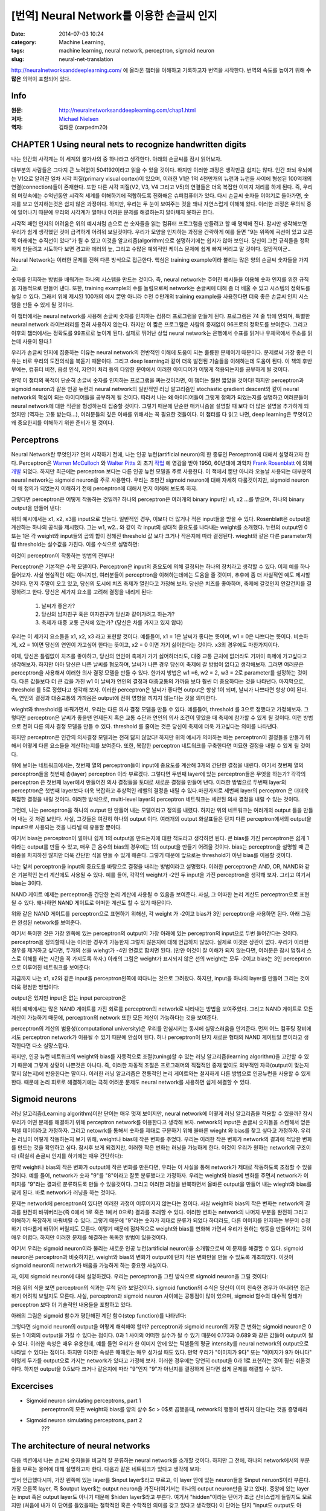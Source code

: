 [번역] Neural Network를 이용한 손글씨 인지
##########################################
:date: 2014-07-03 10:24
:category: Machine Learning,
:tags: machine learning, neural network, perceptron, sigmoid neuron
:slug: neural-net-translation


http://neuralnetworksanddeeplearning.com/ 에 올라온 챕터을 이해하고 기록하고자 번역을 시작한다. 번역의 속도를 높이기 위해 **수많은** 의역이 포함되어 있다.

Info
----
:원문: http://neuralnetworksanddeeplearning.com/chap1.html
:저자: `Michael Nielsen <http://michaelnielsen.org/>`_
:역자: 김태훈 (carpedm20)


CHAPTER 1 Using neural nets to recognize handwritten digits
-----------------------------------------------------------

나는 인간의 사각계는 이 세계의 불가사의 중 하나라고 생각한다. 아래의 손글씨를 잠시 읽어보자.

.. image:: http://neuralnetworksanddeeplearning.com/images/digits.png
   :width: 160 px
   :align: center

대부분의 사람들은 그다지 큰 노력없이 504192이라고 읽을 수 있을 것이다. 하지만 이러한 과정은 생각만큼 쉽지는 않다. 인간 좌뇌 우뇌에는 V1으로 알려진 일차 시각 피질(primary visual cortex)이 있으며, 이러한 V1은 1억 4천만개의 뉴런과 뉴런들 사이에 형성된 100억개의 연결(connection)들이 존재한다. 또한 다른 시각 피질(V2, V3, V4 그리고 V5)의 연결들은 더욱 복잡한 이미지 처리를 하게 된다. 즉, 우리의 머릿속에는 수억년동안 시각적 세계를 이해하기에 적합하도록 진화해온 슈퍼컴퓨터가 있다. 다시 손글씨 숫자들 이야기로 돌아가면, 숫자를 보고 인지하는것은 쉽지 않은 과정이다. 하지만, 우리는 두 눈이 보여주는 것을 꽤나 자연스럽게 이해해 왔다. 이러한 과정은 무의식 중에 일어나기 때문에 우리의 시각계가 얼마나 어려운 문제를 해결하는지 알아채지 못하곤 한다.

시각적 패턴 인지의 어려움은 위의 예시처럼 손으로 쓴 숫자들을 읽는 컴퓨터 프로그램을 만들려고 할 때 명백해 진다. 잠시만 생각해보면 우리가 쉽게 생각했던 것이 급격하게 어려워 보일것이다. 우리가 모양을 인지하는 과정을 간략하게 예를 들면 "9는 위쪽에 곡선이 있고 오른쪽 아래에는 수직선이 있다"가 될 수 있고 이것을 알고리즘(algorithm)으로 설명하기에는 쉽지가 않아 보인다. 당신이 그런 규칙들을 정확하게 만들려고 시도하다 보면 경고와 에러의 늪, 그리고 수많은 예외적인 케이스 문제에 쉽게 빠져 버리고 말 것이다. 절망적이군..

Neural Network는 이러한 문제를 전혀 다른 방식으로 접근한다. 핵심은 training example이라 불리는 많은 양의 손글씨 숫자들을 가지고:

.. image:: http://neuralnetworksanddeeplearning.com/images/mnist_100_digits.png
   :width: 440px
   :align: center


숫자를 인지하는 방법을 배워가는 하나의 시스템을 만드는 것이다. 즉, neural network는 주어진 예시들을 이용해 숫자 인지를 위한 규칙을 자동적으로 만들어 낸다. 또한, training example의 수를 늘림으로써 network는 손글씨에 대해 좀 더 배울 수 있고 시스템의 정확도를 높일 수 있다. 그래서 위에 제시된 100개의 예시 뿐만 아니라 수천 수만개의 training example을 사용한다면 더욱 좋은 손글씨 인지 시스템을 만들 수 있게 될 것이다.

이 챕터에서는 neural network를 사용해 손글씨 숫자를 인지하는 컴퓨터 프로그램을 만들게 된다. 프로그램은 74 줄 밖에 안되며, 특별한 neural network 라이브러리를 전혀 사용하지 않는다. 하지만 이 짧은 프로그램은 사람의 중재없이  96프로의 정확도를 보여준다. 그리고 이후의 챕터에서는 정확도를 99프로로 높이게 된다. 실제로 뛰어난 상업 neural network는 은행에서 수표를 읽거나 우체국에서 주소를 읽는데 사용이 된다.1

우리가 손글씨 인지에 집중하는 이유는 neural network의 전반적인 이해에 도움이 되는 훌륭한 문제이기 때문이다. 문제로써 가장 좋은 이유는 바로 우리의 도전의식을 북돋기 때문이다. 그리고 deep learning과 같이 더욱 발전된 기술들을 이해하는데 도움이 된다. 이 책의 후반부에는, 컴퓨터 비전, 음성 인식, 자연어 처리 등의 다양한 분야에서 이러한 아이디어가 어떻게 적용되는지를 공부하게 될 것이다.

만약 이 챕터의 목적이 단순히 손글씨 숫자를 인지하는 프로그램을 짜는것이라면, 이 챕터는 훨씬 짧았을 것이다! 하지만 perceptron과 sigmoid neuron과 같은 인공 뉴런과 neural network의 일반적인 러닝 알고리즘인 stochastic gradient descent와 같이 neural network의 핵심이 되는 아이디어들을 공부하게 될 것이다. 따라서 나는 왜 아이디어들이 그렇게 정의가 되었는지를 설명하고 여러분들이 neural network에 대한 직관을 형성하는데 집중할 것이다. 그렇기 때문에 단순한 매커니즘을 설명할 때 보다 더 많은 설명을 추가하게 되었지만 (역자는 고통 받는다...), 여러분들의 깊은 이해를 위해서는 꼭 필요한 것들이다. 이 챕터를 다 읽고 나면, deep learning은 무엇이고 왜 중요한지를 이해하기 위한 준비가 될 것이다.


Perceptrons
-----------


Neural Network란 무엇인가? 먼저 시작하기 전에, 나는 인공 뉴런(artificial neuron)의 한 종류인 Perceptron에 대해서 설명하고자 한다. Perceptron은 `Warren McCulloch`_ 와 `Walter Pitts`_ 의 초기 `작업 <http://scholar.google.ca/scholar?cluster=4035975255085082870>`_ 에 영감을 받아 1950, 60년대에 과학자 `Frank Rosenblatt`_ 에 의해  `개발 <http://books.google.ca/books/about/Principles_of_neurodynamics.html?id=7FhRAAAAMAAJ>`_ 되었다. 하지만 최근에는 perceptron 보다는 다른 인공 뉴런 모델을 주로 사용한다. 이 책에서 뿐만 아니라 오늘날 사용되는 대부분의neural network는 sigmoid neuron을 주로 사용한다. 우리는 조만간 sigmoid neuron에 대해 자세히 다룰것이지만, sigmoid neuron이 왜 정의가 되었는지 이해하기 전에 perceptron에 대해서 먼저 이해해 보도록 하자.

그렇다면 perceptron은 어떻게 작동하는 것일까? 하나의 perceptron은 여러개의 binary input인 x1, x2 ...를 받으며, 하나의 binary output을 만들어 낸다:

.. image:: http://neuralnetworksanddeeplearning.com/images/tikz0.png
   :align: center

위의 예시에서는 x1, x2, x3를 input으로 받는다. 일반적인 경우, 이보다 더 많거나 적은 input들을 받을 수 있다. Rosenblatt은 output을 계산하는 하나의 공식을 제시했다. 그는 w1, w2.. 와 같이 각 input의 상대적 중요도를 나타내는  weight를 소개했다. 뉴런의 output인 0 또는 1은 각 weight와 input들의 곱의 합이 정해진 threshold 값 보다 크거나 작은지에 따라 결정된다. wieght와 같은 다른 parameter처럼  threshold는 실수값을 가진다. 이를 수식으로 설명하면:

.. raw:: html

   <a class="displaced_anchor" name="eqtn1"></a>\begin{eqnarray}
   \mbox{output} & = & \left\{ \begin{array}{ll}
         0 & \mbox{if } \sum_j w_j x_j \leq \mbox{ threshold} \\
         1 & \mbox{if } \sum_j w_j x_j > \mbox{ threshold}
         \end{array} \right.
   \tag{1}\end{eqnarray}

이것이 perceptron이 작동하는 방법의 전부다!

Perceptron은 기본적은 수학 모델이다. Perceptron은 input의 중요도에 의해 결정되는 하나의 장치라고 생각할 수 있다. 이제 예를 하나 들어보자. 사실 현실적인 예는 아니지만, 여러분들이 perceptron을 이해하는데에는 도움을 줄 것이며, 추후에 좀 더 사실적인 예도 제시할 것이다. 먼저 주말이 오고 있고, 당신의 도시에 치즈 축제가 열린다고 가정해 보자. 당신은 치즈를 좋아하며, 축제에 갈것인지 안갈건지를 결정하려고 한다. 당신은 세가지 요소를 고려해 결정을 내리게 된다:

   1. 날씨가 좋은가?
   2. 당신의 남자친구 혹은 여자친구가 당신과 같이가려고 하는가?
   3. 축제가 대중 교통 근처에 있는가? (당신은 차를 가지고 있지 않다)

우리는 이 세가지 요소들을 x1, x2, x3 라고 표현할 것이다. 예를들어, x1 = 1은 날씨가 좋다는 뜻이며, w1 = 0은 나쁘다는 뜻이다. 비슷하게, x2 = 1이면 당신의 연인이 가고싶어 한다는 뜻이고, x2 = 0 이면 가기 싫어한다는 것이다. x3의 경우에도 마찬가지이다.

이제, 당신은 틀림없이 치즈를 좋아하고, 당신의 연인이 축제가 가기 싫어하더라도, 대중 교통 근처에 없더라도 기꺼이 축제에 가고싶다고 생각해보자. 하지만 아마 당신은 나쁜 날씨를 혐오하며, 날씨가 나쁜 경우 당신이 축제에 갈 방법이 없다고 생각해보자. 그러면 여러분은 perceptron을 사용해서 이러한 의사 결정 모델을 만들 수 있다. 한가지 방법은 w1 =6, w2 = 2, w3 = 2로 parameter를 설정하는 것이다. 다른 값들보다 더 큰 값을 가진 w1 이 날씨가 연인의 결정과 대중교통의 가까움 보다 훨씬 더 중요하다는 것을 나타낸다. 마지막으로, threshold 를 5로 정했다고 생각해 보자. 이러한 perceptron은 날씨가 좋다면 output은 항상 1이 되며, 날씨가 나쁘다면 항상 0이 된다. 즉, 연인의 결정과 대중교통의 가까움은 output에 전혀 영향을 끼지지 않는다는 것을 의미한다.

wieght와 threshold를 바꿔가면서, 우리는 다른 의사 결정 모델을 만들 수 있다. 예를들어, threshold 를 3으로 정했다고 가정해보자. 그렇다면 perceptron은 날씨가 좋을땐 언제든지 혹은 교통 수단과 연인의 의사 조건이 맞았을 때 축제에 참가할 수 있게 될 것이다. 이런 방법으로 전혀 다른 의사 결정 모델을 만들 수 있다. threshold 를 줄이는 것은 당신이 축제에 더욱 가고싶다는 의미를 나타낸다.

하지만 perceptron은 인간의 의사결정 모델과는 전혀 닮지 않았다! 하지만 위의 예시가 의미하는 바는 perceptron이 결정들을 만들기 위해서 어떻게 다른 요소들을 계산하는지를 보여준다. 또한, 복잡한 perceptron 네트워크를 구축한다면 미묘한 결정을 내릴 수 있게 될 것이다.

.. image:: http://neuralnetworksanddeeplearning.com/images/tikz1.png
   :align: center

위에 보이는 네트워크에서는, 첫번째 열의 perceptron들이 input에 중요도를 계산해 3개의 간단한 결정을 내린다. 여기서 첫번째 열의 perceptron들을 첫번째 층(layer) perceptron 이라 부르겠다. 그렇다면 두번째 layer에 있는 perceptron들은 무엇을 하는가? 각각의 perceptron 은 첫번째 layer에서 만들어진 의사 결정들을 토대로 새로운 결정을 만들어 낸다. 이러한 방법으로 두번째 layer의 perceptron은 첫번째 layer보다 더욱 복잡하고 추상적인 레벨의 결정을 내릴 수 있다.마찬가지로 세번째 layer의 perceptron 은 더더욱 복잡한 결정을 내릴 것이다. 이러한 방식으로, multi-level layer의 perceptron 네트워크는 세련된 의사 결정을 내릴 수 있는 것이다.

그런데, 나는 perceptron을 하나의 output 만 만들어 내는 모델이라고 정의를 내렸다. 하지만 위의 네트워크는 여러개의 output 들을 만들어 내는 것 처럼 보인다. 사실, 그것들은 여전히 하나의 output 이다. 여러개의 output 화살표들은 단지 다른 perceptron에서의 output을 input으로 사용되는 것을 나타낼 때 유용할 뿐이다.

.. raw:: html

   <p>이제 perceptron 을 좀더 간단한 방법으로 정리해보자. $\sum_j w_j x_j > \mbox{threshold}$ 은 다소 다루기 어려운 식이며, 우리는 이것을 두개의 식으로 나눠 간단하게 할 수 있다. 가장 첫번째 변화는 $\sum_j w_j x_j$ 를 $w \cdot x \equiv \sum_j w_j x_j$ 처럼 하나의 점곱(dot product = scalar product)으로 바꾸는 것이다. 여기서 w 와 x 는 각각 weight 와 input 의 벡터가 된다. 두번째 변화는 threshold 항을 식의 반대쪽으로 옮기고, $b \equiv-\mbox{threshold}$ 로 나타낼 수 있다. 여기서 b는 bias의 약자이다.</p>

.. raw:: html

   <a class="displaced_anchor" name="eqtn2"></a>\begin{eqnarray}
   \mbox{output} = \left\{ 
      \begin{array}{ll} 
         0 & \mbox{if } w\cdot x + b \leq 0 \\
         1 & \mbox{if } w\cdot x + b > 0
      \end{array}
   \right.
   \tag{2}\end{eqnarray}

여기서 bias는 perceptron이 얼마나 쉽게 1의 output을 만드는지에 대한 척도라고 생각하면 된다. 큰 bias를 가진 perceptron은 쉽게 1이라는 output를 만들 수 있고, 매우 큰 음수의 bias의 경우에는 1의 output을 만들기 어려울 것이다. bias는 perceptron을 설명할 때 큰 비중을 차지하진 않지만 더욱 간단한 식을 만들 수 있게 해준다. 그렇기 때문에 앞으로는 threshold가 아닌 bias를 이용할 것이다.

나는 앞서 perceptron을 input의 중요도를 바탕으로 결정을 내리는 방법이라고 설명했다. 이러한 perceptron은 AND, OR, NAND와 같은 기본적인 논리 계산에도 사용될 수 있다. 예를 들어, 각각의 weight가 -2인 두 input을 가진 perceptron을 생각해 보자. 그리고 여기서 bias는 3이다.

.. image:: http://neuralnetworksanddeeplearning.com/images/tikz2.png
   :align: center


.. raw:: html

   <p>그러면 input이 00 일때 $(-2)*1+(-2)*1+3 = -1$ 의 결과가 양수이기 때문에 1의 output을 만든다. 01과 10의 input에 경우에도 output은 1이 된다. 하지만 11의 input에 대해서는 0의 output을 출력한다. 이는 $(-2)*1+(-2)*1+3 = -1$ 가 음수이기 때문이다. 그래서 우리는 perceptron을 이용해서 NAND 게이트를 만들었다!</p>

NAND 게이트 예제는 perceptron을 간단한 논리 계산에 사용될 수 있음을 보여준다. 사실, 그 어따한 논리 계산도 perceptron으로 표현될 수 있다. 왜나하면 NAND 게이트로 어떠한 계산도 할 수 있기 때문이다.

.. image:: http://neuralnetworksanddeeplearning.com/images/tikz3.png
   :align: center

위와 같은 NAND 게이트를 perceptron으로 표현하기 위해선, 각 weight 가 -2이고 bias가 3인 perceptron을 사용하면 된다. 아래 그림은 완성된 network를 보여준다.

.. image:: http://neuralnetworksanddeeplearning.com/images/tikz4.png
   :align: center

여기서 특이한 것은 가장 왼쪽에 있는 perceptron의 output이 가장 아래에 있는 perceptron의 input으로 두번 들어간다는 것이다. perceptron을 정의할때 나는 이러한 경우가 가능한지 그렇지 않은지에 대해 언급하지 않았다. 실제로 이것은 상관이 없다. 우리가 이러한 경우를 제거하고 싶다면, 두개의 선을 wiehgt가 -4인 연결로 합치면 된다. (만얀 이것이 잘 이해가 되지 않는다면, 여러분은 잠시 멈춰서 스스로 이해를 하는 시간을 꼭 가지도록 하자.) 아래의 그림은 weight가 표시되지 않은 선의 weight는 모두 -2이고 bias는 3인 perceptron으로 이루어진 네트워크를 보여준다:

.. image:: http://neuralnetworksanddeeplearning.com/images/tikz5.png
   :align: center

지금까지 나는 x1, x2와 같은 input을 perceptron왼쪽에 떠다니는 것으로 그려왔다. 하지만, input을 하나의 layer를 만들어 그리는 것이 더욱 평범한 방법이다:

.. image:: http://neuralnetworksanddeeplearning.com/images/tikz6.png
   :align: center

output은 있지만 input은 없는 input perceptron은

.. image:: http://neuralnetworksanddeeplearning.com/images/tikz7.png
   :align: center

.. raw:: html

   <p>위와같이 간단하게 표기할 수 있다. 사실 이것은 input이 없는 perceptron을 뜻하지는 않는다. 한번 input이 없는 perceptron을 생각해 보자. 그렇다면 $\sum_j w_j x_j$ 은 언제나 0이 되며, $b > 0$라면 $1$의 output을 $b \leq 0$면 $0$의 output을 나타낼 것이다. 즉, perceptron은 우리가 원하는 값이 아닌 항상 고정된 값만 출력할 것이다. 그렇기 때문에 input perceptron을 perceptron이 아니라 단순히 x1, x2 ... 와 같은 고정된 값으로 정의된 단위 유닛(unit)으로 생각하는 것이 낫다. </p>

위의 예제에서는 많은 NAND 게이트를 가진 회로를 perceptron의 network로 나타내는 방법을 보여주었다. 그리고 NAND 게이트로 모든 계산이 가능하기 때문에, perceptron의 network 또한 모든 계산이 가능하다는 것을 보여준다.

perceptron의 계산의 범용성(computational university)은 우리를 안심시키는 동시에 실망스러움을 안겨준다. 먼저 어느 컴퓨팅 장비에서도 perceptron network가 이용될 수 있기 때문에 안심이 된다. 허나 perceptron이 단지 새로운 형태의 NAND 게이트일 뿐이라고 생각한다면 다소 실망스럽다.

하지만, 인공 뉴런 네트워크의 weight와 bias를 자동적으로 조절(tuning)할 수 있는 러닝 알고리즘(learning algorithm)을 고안할 수 있기 때문에 그렇게 상황이 나쁜것은 아니다. 즉, 이러한 자동적 조절은 프로그래머의 직접적인 중재 없이도 외부적인 자극(output이 맞는지 맞지 않는지)에 반응한다는 말이다. 이러한 러닝 알고리즘은 전통적인 논리 게이트와는 철저하게 다른 방법으로 인공뉴런을 사용할 수 있게 한다. 때문에 논리 회로로 해결하기에는 극히 어려운 문제도 neural network를 사용하면 쉽게 해결할 수 있다.


Sigmoid neurons
---------------

러닝 알고리즘(Learning algorithm)이란 단어는 매우 멋져 보이지만, neural network에 어떻게 러닝 알고리즘을 적용할 수 있을까? 잠시 우리가 어떤 문제를 해결하기 위해 perceptron network를 이용한다고 생각해 보자. network의 input은 손글씨 숫자들을 스캔해서 얻은 픽셀 데이터라고 가정하자. 그리고 netowrk를 통해서 숫자를 제대로 구분하기 위해 올바른 wieght 와 bias를 찾고 싶다고 가정하자. 우리는 러닝이 어떻게 작동하는지 보기 위해, weight나 bias에 작은 변화를 주었다. 우리는 이러한 작은 변화가 network의 결과에 적당한 변화를 만드는 것을 확인하고 싶다. 잠시후 보게 되겠지만, 이러한 작은 변화는 러닝을 가능하게 한다. 이것이 우리가 원하는 network의 구조이다 (확실히 손글씨 인지를 하기에는 매우 간단하다): 

.. image:: http://neuralnetworksanddeeplearning.com/images/tikz8.png
   :align: center

만약 weight나 bias의 작은 변화가 output에 작은 변화를 만든다면, 우리는 이 사실을 통해 network가 제대로 작동하도록 조정할 수 있을것이다. 예를 들어, network가 숫자 "9"를 "8"이라고 잘못 분류했다고 가정하자. 우리는 weight와 bias에 변화를 주면서 network가 이미지를 "9"라는 결과로 분류하도록 만들 수 있을것이다. 그리고 이러한 과정을 반복하면서 올바른 output을 만들어 내는 wieght와 bias를 찾게 된다. 바로 network가 러닝을 하는 것이다.

문제는 network에 perceptron이 있다면 이러한 과정이 이루어지지 않는다는 점이다. 사실 weight와 bias의 작은 변화는 network의 결과를 완전히 바꿔버리는(즉 0에서 1로 혹은 1에서 0으로) 결과를 초래할 수 있다. 이러한 변화는 network의 나머지 부분을 완전히 그리고 이해하기 복잡하게 바꿔버릴 수 있다. 그렇기 때문에 "9"라는 숫자가 제대로 분류가 되었다 하더라도, 다른 이미지를 인지하는 부분이 수정하기 까다롭게 바뀌어 버릴지도 모른다. 이렇기 때문에 점차적으로 weight와 bias를 변화해 가면서 우리가 원하는 행동을 만들어가는 것이 매우 어렵다. 하지만 이러한 문제를 해결하는 똑똑한 방법이 있을것이다.

여기서 우리는 sigmoid neuron이라 불리는 새로운 인공 뉴런(artificial neuron)을 소개함으로써 이 문제를 해결할 수 있다. sigmoid neuron은 perceptron과 비슷하지만, weight와 bias의 변화가 output에 단지 작은 변화만을 만들 수 있도록 개조되었다. 이것이 sigmoid neuron의 network가 배움을 가능하게 하는 중요한 사실이다.

자, 이제 sigmoid neuron에 대해 설명하겠다. 우리는 perceptron을 그린 방식으로 sigmoid neuron을 그릴 것이다:

.. image:: http://neuralnetworksanddeeplearning.com/images/tikz9.png
   :align: center

.. raw:: html

   <p>perceptron의 경우와 같이, sigmoid neuron 또한 x1, x2 ... 와 같은 input이 있다. 하지만 0이나 1 뿐만이 아니라 0과 1사이의 값들을 input으로 받을 수 있다. 그래서 0.638 .. 과 같은 값이 sigmoid neuron의 input이 될 수 있다는 말이다. 또한 perceptron처럼 sigmoid neuron에는 w1, w2 ... 와 b 와 같은 wieght와 bias가 있다. 하지만 output은 0 혹은 1이 아닌  $\sigma(w \cdot x+b)$의 값을 가지며, 여기서 $\sigma$는 sigmoid function이라고 불린다. sigmoid function의 정의는 다음과 같다:</p>

   <a class="displaced_anchor" name="eqtn3"></a>\begin{eqnarray} 
     \sigma(z) \equiv \frac{1}{1+e^{-z}}.
     \tag{3}\end{eqnarray}

   <p>이 문장들을 좀더 깔끔하게 나타내면, input x1, x2 ...와 weight w1, w2 ..., 그리고 bais b를 가진 sigmoid neuron은 아래와 같다.</p>

   <a class="displaced_anchor" name="eqtn4"></a>\begin{eqnarray} 
     \frac{1}{1+\exp(-\sum_j w_j x_j-b)}.
     \tag{4}\end{eqnarray}

처음 위의 식을 보면 perceptron의 식과는 무척 달라 보일것이다. sigmoid function의 수식은 당신이 이미 친숙한 경우가 아니라면 접근하기 어려워 보일지도 모른다. 사실, perceptron과 sigmoid neuron 사이에는 공통점이 많이 있으며, sigmoid 함수의 대수적 형태가 perceptron 보다 더 기술적인 내용들을 포함하고 있다.

.. raw:: html
   <p>perceptron과의 유사성을 이해하기 위해서, $z \equiv w \cdot x + b$가 큰 양수라고 가정하자. 그렇다면 $e^{-z} \approx 0$이 되며, 즉 $\sigma(z) \approx 1$가 된다. 즉, $z \equiv w \cdot x + b$가 크고 정수일때, sigmoid neuron의 output은 pereptron의 경우와 마찬가지로 거의 1이 된다는 것을 의미한다. 만약 $z \equiv w \cdot x + b$가 큰 음수일 경우에도 perceptron의 output과 거의 비슷하다.</p>

   <p>그렇다면 $\sigma$는 어떻게 생겼을까? 어떻게 우리는 그것을 이해하면 될까? 사실 $\sigma$의 정확한 형태보다는 함수를 그렸을 때의 모양이 더욱 중요하다. 아래 그림은 함수를 그래프로 그린 것이다:</p>
   
   <p><div id="sigmoid_graph"><a name="sigmoid_graph"></a></div>
   <script src="http://d3js.org/d3.v2.min.js"></script>
   <script>
   function s(x) {return 1/(1+Math.exp(-x));}
   var m = [40, 120, 50, 120];
   var height = 290 - m[0] - m[2];
   var width = 600 - m[1] - m[3];
   var xmin = -5;
   var xmax = 5;
   var sample = 400;
   var x1 = d3.scale.linear().domain([0, sample]).range([xmin, xmax]);
   var data = d3.range(sample).map(function(d){ return {
         x: x1(d), 
         y: s(x1(d))}; 
      });
   var x = d3.scale.linear().domain([xmin, xmax]).range([0, width]);
   var y = d3.scale.linear()
                  .domain([0, 1])
                  .range([height, 0]);
   var line = d3.svg.line()
      .x(function(d) { return x(d.x); })
      .y(function(d) { return y(d.y); })
   var graph = d3.select("#sigmoid_graph")
      .append("svg")
      .attr("width", width + m[1] + m[3])
      .attr("height", height + m[0] + m[2])
      .append("g")
      .attr("transform", "translate(" + m[3] + "," + m[0] + ")");
   var xAxis = d3.svg.axis()
                     .scale(x)
                     .tickValues(d3.range(-4, 5, 1))
                     .orient("bottom")
   graph.append("g")
      .attr("class", "x axis")
      .attr("transform", "translate(0, " + height + ")")
      .call(xAxis);
   var yAxis = d3.svg.axis()
                     .scale(y)
                     .tickValues(d3.range(0, 1.01, 0.2))
                     .orient("left")
                     .ticks(5)
   graph.append("g")
      .attr("class", "y axis")
      .call(yAxis);
   graph.append("path").attr("d", line(data));
   graph.append("text")
      .attr("class", "x label")
      .attr("text-anchor", "end")
      .attr("x", width/2)
      .attr("y", height+35)
      .text("z");
   graph.append("text")
         .attr("x", (width / 2))             
         .attr("y", -10)
         .attr("text-anchor", "middle")  
         .style("font-size", "16px") 
         .text("sigmoid function");
   </script></p>

아래의 그림은 sigmoid 함수가 평탄해진 계단 함수(step function)를 나타낸다:

.. raw:: html

   <p>
   <div id="step_graph"></div>
   <script>
   function s(x) {return x < 0 ? 0 : 1;}
   var m = [40, 120, 50, 120];
   var height = 290 - m[0] - m[2];
   var width = 600 - m[1] - m[3];
   var xmin = -5;
   var xmax = 5;
   var sample = 400;
   var x1 = d3.scale.linear().domain([0, sample]).range([xmin, xmax]);
   var data = d3.range(sample).map(function(d){ return {
         x: x1(d), 
         y: s(x1(d))}; 
      });
   var x = d3.scale.linear().domain([xmin, xmax]).range([0, width]);
   var y = d3.scale.linear()
                  .domain([0,1])
                  .range([height, 0]);
   var line = d3.svg.line()
      .x(function(d) { return x(d.x); })
      .y(function(d) { return y(d.y); })
   var graph = d3.select("#step_graph")
      .append("svg")
      .attr("width", width + m[1] + m[3])
      .attr("height", height + m[0] + m[2])
      .append("g")
      .attr("transform", "translate(" + m[3] + "," + m[0] + ")");
   var xAxis = d3.svg.axis()
                     .scale(x)
                     .tickValues(d3.range(-4, 5, 1))
                     .orient("bottom")
   graph.append("g")
      .attr("class", "x axis")
      .attr("transform", "translate(0, " + height + ")")
      .call(xAxis);
   var yAxis = d3.svg.axis()
                     .scale(y)
                     .tickValues(d3.range(0, 1.01, 0.2))
                     .orient("left")
                     .ticks(5)
   graph.append("g")
      .attr("class", "y axis")
      .call(yAxis);
   graph.append("path").attr("d", line(data));
   graph.append("text")
      .attr("class", "x label")
      .attr("text-anchor", "end")
      .attr("x", width/2)
      .attr("y", height+35)
      .text("z");
   graph.append("text")
         .attr("x", (width / 2))             
         .attr("y", -10)
         .attr("text-anchor", "middle")  
         .style("font-size", "16px") 
         .text("step function");
   </script>
   </p>

.. raw:: html

   <p>만약 $\sigma$가 step function이었다면, sigmoid neuron은 perceptron과 같았을 것이다. 왜냐하면, $w \cdot x + b$가 양수인지 음수에 따라 sigmoid neuron의 output이 1 또는 0으로 결정이 되기 때문이다. 하지만 위의 그래프처럼 생긴 실제 $\sigma$ 함수를 사용하면서 평탄해진 perceptron이 된다. 따라서 구체적인 수식보다는 이러한 평탄함이 $\sigma$ 함수의 핵심이라고 볼 수 있다. $\sigma$의 평평함은 작은 $\Delta w_j$와 $\Delta b$가 neuron의 작은 $\Delta \mbox{output}$을 만든다는 것을 의미한다. 미적분을 계산하면, $\Delta \mbox{output}$는 대략적으로:</p>

   <a class="displaced_anchor" name="eqtn5"></a>\begin{eqnarray} 
   \Delta \mbox{output} \approx \sum_j \frac{\partial \, \mbox{output}}{\partial w_j}
   \Delta w_j + \frac{\partial \, \mbox{output}}{\partial b} \Delta b,
   \tag{5}\end{eqnarray}
   
   <p>의 값을 가지게 된다. 당신이 도함수(partial derivatives)에 익숙하지 않다고 해서 불편함을 느낄 이유가 전혀 없다! 위의 수식이 복잡해 보이더라도, 매우 간단하다: $\Delta \mbox{output}$는 $\Delta w_j$와 $\Delta b$의 1차 함수로 표현할 수 있다는 말이다. 이러한 선형성은 output에서 발생하는 작은 변화가 우리가 원하는 방식으로 만들어 질 수 있도록 weight와 bias를 바꾸기 쉽다는 것을 의미한다. 그렇기 때문에 sigmoid neuron은 perceptron의 형태와 질적으로 많이 비슷하며, 어떻게 weight와 bias를 바꿀지를 알아내는 것이 훨씬 쉽다.</p>

   <p>$\sigma$ 함수의 정확한 식이 아니라 그 모양이 훨씬 중요하다면, 왜 우리는 Equation (3)은 어떻게 나오게 된걸까? 사실 우리는 종종 활성화 함수(activation function) $f(\cdot)$에 대한 output이 $f(w \cdot x + b)$인 neuron을 종종 고려하게 될 것이다다. 우리가 다른 활성화 함수를 사용할때 가장 큰 변화는 Equation (5)의 특정 변수의 변화이다. 우리가 $\sigma$함수를 이용해서 이러한 도함수를 계산하게 될 때 지수함수의 특별한 성질 때문에 계산이 매우 간단하게 된다. 다시 정리하자면, $\sigma$함수는 neural network에서 보편적으로 쓰이며, 이 책에서 가장 많이 사용될 활성화 함수다.</p>

그렇다면 sigmoid neuron의 output을 어떻게 해석해야 할까? perceptron과 sigmoid neuron의 가장 큰 변화는 sigmoid neuron은 0 또는 1 이외의 output을 가질 수 있다는 점이다. 0과 1 사이의 어떠한 실수가 될 수 있기 때문에 0.173과 0.689 와 같은 값들이 output이 될 수 있다. 이러한 속성은 매우 유용한데, 예를 들면 우리가 한 이미지 안에 있는 픽셀들의 평균 intensity를 neural network의 output으로 나타낼 수 있다는 점이다. 하지만 이러한 속성은 때때로는 매우 성가실 때도 있다. 만약 우리가 "이미지가 9다" 또는 "이미지가 9가 아니다" 이렇게 두가를 output으로 가지는 network가 있다고 가정해 보자. 이러한 경우에는 당연히 output을 0과 1로 표현하는 것이 훨씬 쉬울것이다. 하지만 output을 0.5보다 크거나 같은지에 따라 "9"인지 "9"가 아닌지를 결정하게 된다면 쉽게 문제를 해결할 수 있다.


Excercises
----------

- Sigmoid neuron simulating perceptrons, part 1
   perceptron의 모든 weight와 bias를 양의 상수 $c > 0$로 곱했을때, network의 행동이 변하지 않는다는 것을 증명해라
- Sigmoid neuron simulating perceptrons, part 2
   ???
   

The architecture of neural networks
-----------------------------------

다음 섹션에서 나는 손글씨 숫자들을 비교적 잘 분류하는 neural network를 소개할 것이다. 하지만 그 전에, 하나의 network에서의 부분들을 부르는 용어에 대해 설명하고자 한다. 다음과 같은 네트워크가 있다고 생각해 보자:

.. image:: http://neuralnetworksanddeeplearning.com/images/tikz10.png
   :align: center

앞서 언급했다시피, 가장 왼쪽에 있는 layer를 $input layer$라고 부르고, 이 layer 안에 있는 neuron들을 $input neruon$이라 부른다. 가장 오른쪽 layer, 즉 $output layer$는 output neuron을 가진다(여기서는 하나의 output neuron만을 갖고 있다). 중앙에 있는 layer는 input 혹은 output layer도 아니기 때문에 $hiden layer$라고 부른다. 여기서 "hidden"이라는 단어가 조금 신비스럽게 들릴지도 모르지만 (처음에 내가 이 단어를 들었을때는 철학적인 혹은 수학적인 의미를 갖고 있다고 생각했다) 이 단어는 단지 "input도 output도 아닌"을 의마할 뿐이다. 위에 보이는 network는 하나의 hidden layer만 있지만, 여러개의 hidden layer를 가질수 도 있다. 예를 들면 아래의 4개의 layer를 가진 networt(four-layer network)는 두 개의 hidden layer를 갖고 있다.

.. image:: http://neuralnetworksanddeeplearning.com/images/tikz11.png
   :align: center

다소 혼란스럽겠지만 전통적인 이유로 위와 같은 sigmoid neuron으로 구성된 network를 multilayer percetpron 혹은 MLP라고 부른다. 하지만, 혼란을 막기위해 이 책에서 MLP라는 용어를 쓰지 않겠지만, 이러한 용어가 있다는 사실을 알려주고 싶다.

.. raw:: html

   <p>input과 output layer의 디자인은 가끔 쉬워보일때가 있다. 예를들면, 손글씨 숫자를 "9"인지 아닌지를 구분하고 싶다고 가정해 보자. 가장 자연스러워 보이는 방법은, 이미지 픽셀의 조명도를 input neuron으로 가지는 network를 만드는 것이다. 만약 이미지가 $64 \times 64$ 그레이스케일(greyscale) 이미지라면, $4,096 = 64  \times 64$개의 input neuron이 필요하다. 여기서 조명도는 0과 1 사이로 scale한 숫자들이 될 것이다. output layer에는 하나의 neuron만 있을것이고, output 값이 0.5보다 작으면 "input 이미지는 9가 아니다"라는 결론이 나오고, 0.5보다 크다면 "input 이미지는 9다"라는 결론이 나올것이다.</p>

이렇게 input과 output layer를 디자인 하는 방법은 다소 쉬워 보이는 반면, hidden layer를 디자인 하는것은 꽤나 어려워 보인다. 특히, 몇개의 주먹구구식 경험들로 만든 규칙으로 hidden layer를 전체적으로 디자인하는것은 불가능하다. 그래서 nueral network 연구자들은 우리가 원하는 network를 얻을 수 있도록 도와주는 hideen layer 디자인을 위한 design heuristic을 많이 개발했다. 예를 들면, network를 트레이닝 하는데 드는 시간과 hidden layer의 갯수를 여떻게 trade off 할지에 대한 heuristic 방법론들이 있다. 그러한 design heuristic은 이후에 좀더 다뤄볼 예정이다.

.. raw:: html

   <p>지금까지 우리는 한 layer의 output이 다음 layer의 input으로 사용되는 neural network에 대해 다뤄왔다. 이러한 network를 우리는 *feedforward* (실행 전에 결함을 예측하고 행하는 피드백 과정의 제어) neural network라고 부른다. 이 말은 정보가 앞쪽 방향으로만 전달되고 반대 방향으로는 전달되지 않는, 다시 말하면 loop가 존재하지 않는 network를 의미한다. 만약 loop가 존재한다면 $\sigma$ 함수의 input이 output에 영향을 받는 상황이 생길 것이다. 그러한 상황은 말이 되지 않기 때문에 우리는 그러한 loop를 허용하지 않는다.</p>

하지만, 다른 인공 신경 네트워크(artificial neural network) 모델에서는 feedback loop가 가능한 경우도 있다. 이러한 모델을 우리는 `recurrent neural networks <http://en.wikipedia.org/wiki/Recurrent_neural_network>`_ 라고 부른다.


A simple network to classify handwritten digits
-----------------------------------------------

지금까지 우리는 neural network를 정의했으며, 다시 손글씨 인지 문제로 돌아와 보자. 우리는 손글씨 인지 문제를 두개의 소문제(sub-problem)로 나눌 수 있다. 먼저, 우리는 이미지를 하나의 숫자만 포함하는 작은 이미지들로 나누는 것이다. 예를들어, 아래의 이미지를

.. image:: http://neuralnetworksanddeeplearning.com/images/digits.png
   :align: center

6개의 분리된 이미지로 나누면,

.. image:: http://neuralnetworksanddeeplearning.com/images/digits_separate.png
   :align: center

위의 그림처럼 될 것이다. 우리 인간은 이러한 *분할 문제 (segmentation problem)* 을 손쉽게 해결할 수 있지만, 컴퓨터 프로그램에게는 그렇지 않다. 일단 이미지가 분리되고 나면, 프로그램은 각각의 숫자를 인지해야 한다. 위의 예시에서 처음으로 분할된 이미지를

.. image:: http://neuralnetworksanddeeplearning.com/images/mnist_first_digit.png
   :align: center

프로그램은 5라고 인지해야 할 것이다.

우리는 두번째 문제, 즉 각각의 숫자를 분류하는 문제를 해결하는 프로그램을 짜는데 집중할 것이다. 왜냐하면 여러분이 하나의 숫자를 구분할 수 있다면, 분할 문제를 해결하는 것은 크게 어렵지 않기 때문이다. 이미지 분할 문제를 해결하는 방법에는 여러가지가 있다. 한가지 방법으로는 여러번 이미지를 나눠 본 후 시도한 분할을 단일 숫자 분류기로 점수를 내는 것이다. 만약 단일 숫자 분류기가 작은 이미지들을 분류하는데 어려움을 겪지 않았다면 높은 점수를 받을 것이고, 숫자를 인지하는데 어려움을 겪는다면 낮은 점수를 받을것이다. 이 방법의 핵심 아이디어는, 만약 단일 숫자 분류기가 어딘가에서 난항을 겪는다면, 아마 이미지 분할이 제대로 이루어지지 않았을 가능성이 높다는 데에 있다. 이러한 아이디어 뿐만 아니라 다른 여러가지 방법으로 이미지 분할 문제를 잘 해결할 수 있을 것이다. 그렇기 때문에, 이미지 분할 문제 보다는 더 흥미롭고 어려운 단일 숫자를 분류할 수 있는 neural network를 만드는 데에 집중할 것이다.

하나의 숫자를 인지하기 위해 다음과 같은 3개의 layer를 가진 neural network를 이용할 것이다:

.. image:: http://neuralnetworksanddeeplearning.com/images/tikz12.png
   :align: center

input layer는 픽셀들의 값을 인코딩한 뉴런들로 구성되어 있다. 다음 섹션에서 다루겠지만, 우리의 training data는 $28 \times 28$ 픽셀 이미지기 때문에 $784 = 28 \times 28$개 만큼의 neuron을 필요로 한다. 간단하게 그리기 위해서 위의 그림에서는 neuron을 많이 생략했다. input pixel은 흰색을 의미하는 0.0 부터 검정색을 의미하는 1.0 까지의 실수 값을 가지게 되며, 그 값은 회색의 진한 정도를 나타낸다.

.. raw:: html

   <p>두번째 layer는 hidden layer다. hidden layer에 존재하는 neuron의 갯수를 $n$으로 나타내며 우리는 $n$을 바꿔가며 실험을 진행할 것이다. 위의 예시에 나와있는 hidden layer는 $n = 15$개의 neuron을 갖고 있다.</p>

   <p>output layer는 10개의 neuron을 갖고 있다. 만약 첫번째 neuron의 상태가 output $\approx 1$이면 network가 input 이미지를 0으로 인식한다는 것을 의미한다. 만약 두번째 neuron의 상태가 $\approx 1$이면 이미지를 1로 인식한다는 것이다. 좀더 정확하게 설명하면, 우리는 output neuron을 0 부터 9까지 숫자를 붙이고, 어떤 neuron이 가장 높은 activation 값을 가지고 있는지 알아낼 것이다. 만약 6이라고 이름 붙인 neuron의 값이 가장 크다면, network는 input 숫자를 6으로 인지하고 있다는 의미다.</p>

   <p>당신은 아마 왜 우리가 10개의 output neuron을 사용하고 있는지 궁금할 것이다. 그 이유는 우리가 만들고 있는 netork가 숫자 0, 1, 2, ... , 9를 구분해야하기 때문이다. 하지만 여러분은 각각의 output을 이진수로 생각해서, 4개의 output neuron으로도 충분하다고 생각할 지도 모른다. 이렇게 생각하는 이유는, $2^4 = 16$이기 때문에 충분히 10개의 가능한 값을 구분할 수 있을 것이라 말하고 싶을것이다. 하지만 왜 우리는 10개의 neuron을 상용해야만 하는 것일까? 그것은 비효율적이지 않을까? 우리가 이를 정당화 할 수 있는 방법은 경험에 의거했기 때문이다. 우리는 두가지 network를 모두 만들어 실험을 해 보았지만, 10개의 neuron을 가진 network가 4개의 neuron을 가진 network 보다 숫자를 더 잘 인지했다. 이런 경험적 증명이 아닌 다른 방법으로 10개 output network가 4개 output neuron보다 뛰어난 이유를 설명할 수 있을까?</p>

이것을 이해하기 위해서, 처음으로 돌아가 neural network가 무엇인지에 대해 생각해 보는것이 도움이 된다.  먼저 10개 output neuron의 경우를 보자. 첫번째 output neroun을 보면, 이것은 input 이미지의 숫자가 0인지 아닌지를 hidden layer를 거치면서 결정된다. 그렇다면 hidden neroun들은 무엇을 하는 것일까? 여기서 hidden layer의 첫번째 neroun이 아래와 같은 이미지가 있는지 없는지를 알아낸다고 가정해 보자:

.. image:: http://neuralnetworksanddeeplearning.com/images/tikz13.png
   :align: center

그렇다면, input 이미지와 위의 이미지를 겹쳐서 겹친 부분의 pixel에는 큰 weight를 곱하고, 그렇지 않은 pixel에는 작은 weight를 곱하면 될 것이다. 비슷한 방식으로, hhidden layer의 두번째, 세번째 그리고 네번째 neuron은 아래에 나열된 이미지가 존재하는지 존재하지 않는지를 구분한다고 가정해 보자:

.. image:: http://neuralnetworksanddeeplearning.com/images/tikz14.png
   :align: center

위에 그림들을 조합해 보면, 각각의 이미지가 0의 부분 이미지라는 것을 알 수 있을것이다:

.. image:: http://neuralnetworksanddeeplearning.com/images/tikz15.png
   :align: center

그래서 위에서 언급된 4개의 hidden neuron이 active라면 우리는 숫자가 0이라고 결론을 내릴 수 있을 것이다. 하지만 당연히 이 방법만이 숫자 0을 결정하는 증거가 되는 것은 아니다. 예를 들면, 앞서 제시한 4개의 이미지를 조금씩 변형할 수도 있고, 찌그러 트릴 수도 있다. 어쨋든, 적어도 이 방법으로 0을 안전하게 인지할 수 있을것으로 보인다.

이러한 방법으로 network 함수들을 생각해 본다면, 우리는 왜 4개의 경우보다 10개의 output을 가진 network의 성능이 더 높다는 것을 그럴듯 하게 설명할 수 있을 것이다. 만약 4개의 output neuron의 경우를 상상해 본다면, 쉽게 위와 같은 process를 상상하기 어려울 것이다.

하지만 결론적으로 이것은 모두 경험적 실험에 의한 결과이다. 그 어떤것도 3개 layer의 neural network가 내가 설명한 것처럼 작동할 것이라는 걸 증명하지 않는다. 아마 좀더 똑똑한 learning algorithm을 사용한다면 4개의 output neuron의 경우에 적합한 wiehgt를 찾아낼 지도 모른다. 하지만, 나의 실험적 결과로는 10개의 output neuron의 경우가 훨씬 더 잘 작동했고, 이 사실은 여러분이 neural network 구조를 디자인하는데 있어 많은 시간을 줄여 줄 것이다.


Learning with gradient descent
------------------------------



( .. 진행중 .. )

.. _Frank Rosenblatt: http://en.wikipedia.org/wiki/Frank_Rosenblatt
.. _Warren McCulloch: http://en.wikipedia.org/wiki/Warren_McCulloch
.. _Walter Pitts: http://en.wikipedia.org/wiki/Walter_Pitts

